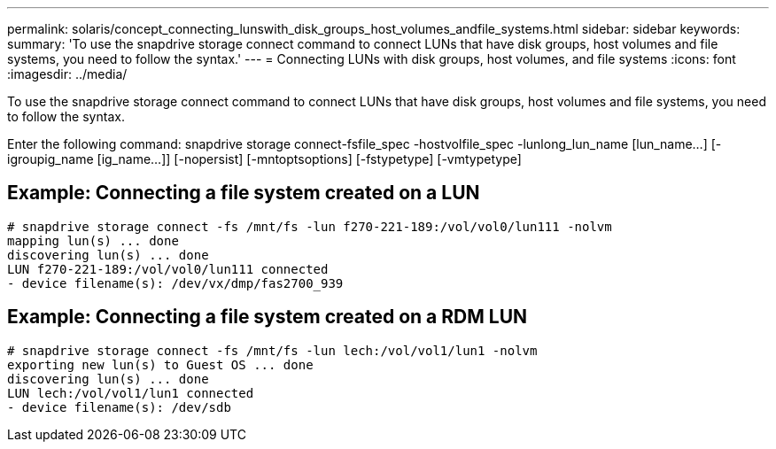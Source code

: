 ---
permalink: solaris/concept_connecting_lunswith_disk_groups_host_volumes_andfile_systems.html
sidebar: sidebar
keywords: 
summary: 'To use the snapdrive storage connect command to connect LUNs that have disk groups, host volumes and file systems, you need to follow the syntax.'
---
= Connecting LUNs with disk groups, host volumes, and file systems
:icons: font
:imagesdir: ../media/

[.lead]
To use the snapdrive storage connect command to connect LUNs that have disk groups, host volumes and file systems, you need to follow the syntax.

Enter the following command: snapdrive storage connect-fsfile_spec -hostvolfile_spec -lunlong_lun_name [lun_name...] [-igroupig_name [ig_name...]] [-nopersist] [-mntoptsoptions] [-fstypetype] [-vmtypetype]

== Example: Connecting a file system created on a LUN

----
# snapdrive storage connect -fs /mnt/fs -lun f270-221-189:/vol/vol0/lun111 -nolvm
mapping lun(s) ... done
discovering lun(s) ... done
LUN f270-221-189:/vol/vol0/lun111 connected
- device filename(s): /dev/vx/dmp/fas2700_939
----

== Example: Connecting a file system created on a RDM LUN

----
# snapdrive storage connect -fs /mnt/fs -lun lech:/vol/vol1/lun1 -nolvm
exporting new lun(s) to Guest OS ... done
discovering lun(s) ... done
LUN lech:/vol/vol1/lun1 connected
- device filename(s): /dev/sdb
----
